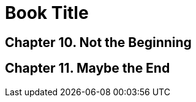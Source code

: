 
= Book Title
:doctype: book
:sectnums:
:chapter-signifier: Chapter
:chapter-number: 9

== Not the Beginning

== Maybe the End
